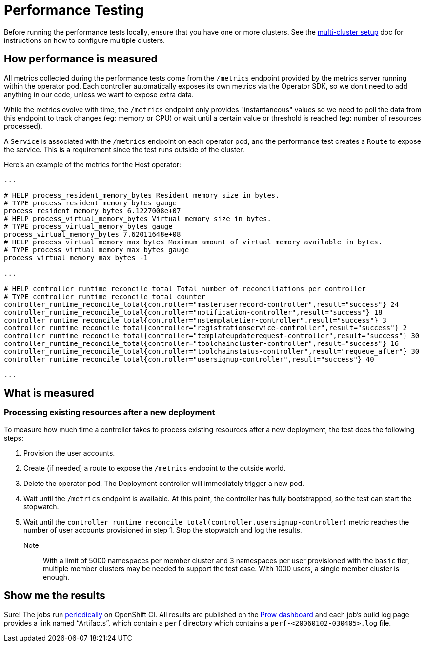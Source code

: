 = Performance Testing

Before running the performance tests locally, ensure that you have one or more clusters. 
See the https://github.com/codeready-toolchain/toolchain-e2e/blob/master/multicluster_setup.adoc[multi-cluster setup] doc for instructions on how to configure multiple clusters.

== How performance is measured

All metrics collected during the performance tests come from the `/metrics` endpoint provided by the metrics server running within the operator pod.
Each controller automatically exposes its own metrics via the Operator SDK, so we don't need to add anything in our code, unless we want to expose extra data.

While the metrics evolve with time, the `/metrics` endpoint only provides "instantaneous" values so we need to poll the data from this endpoint to track changes (eg: memory or CPU) or wait until a certain value or threshold is reached (eg: number of resources processed).

A `Service` is associated with the `/metrics` endpoint on each operator pod, and the performance test creates a `Route` to expose the service. This is a requirement since the test runs outside of the cluster.

Here's an example of the metrics for the Host operator:

----
...

# HELP process_resident_memory_bytes Resident memory size in bytes.
# TYPE process_resident_memory_bytes gauge
process_resident_memory_bytes 6.1227008e+07
# HELP process_virtual_memory_bytes Virtual memory size in bytes.
# TYPE process_virtual_memory_bytes gauge
process_virtual_memory_bytes 7.62011648e+08
# HELP process_virtual_memory_max_bytes Maximum amount of virtual memory available in bytes.
# TYPE process_virtual_memory_max_bytes gauge
process_virtual_memory_max_bytes -1

...

# HELP controller_runtime_reconcile_total Total number of reconciliations per controller
# TYPE controller_runtime_reconcile_total counter
controller_runtime_reconcile_total{controller="masteruserrecord-controller",result="success"} 24
controller_runtime_reconcile_total{controller="notification-controller",result="success"} 18
controller_runtime_reconcile_total{controller="nstemplatetier-controller",result="success"} 3
controller_runtime_reconcile_total{controller="registrationservice-controller",result="success"} 2
controller_runtime_reconcile_total{controller="templateupdaterequest-controller",result="success"} 30
controller_runtime_reconcile_total{controller="toolchaincluster-controller",result="success"} 16
controller_runtime_reconcile_total{controller="toolchainstatus-controller",result="requeue_after"} 30
controller_runtime_reconcile_total{controller="usersignup-controller",result="success"} 40

...

----

== What is measured

=== Processing existing resources after a new deployment

To measure how much time a controller takes to process existing resources after a new deployment, the test does the following steps:

1. Provision the user accounts.
2. Create (if needed) a route to expose the `/metrics` endpoint to the outside world.
3. Delete the operator pod. The Deployment controller will immediately trigger a new pod.
4. Wait until the `/metrics` endpoint is available. At this point, the controller has fully bootstrapped, so the test can start the stopwatch.
5. Wait until the `controller_runtime_reconcile_total(controller,usersignup-controller)` metric reaches the number of user accounts provisioned in step 1. Stop the stopwatch and log the results.


Note:: With a limit of 5000 namespaces per member cluster and 3 namespaces per user provisioned with the `basic` tier, multiple member clusters may be needed to support the test case. With 1000 users, a single member cluster is enough.

== Show me the results

Sure! The jobs run https://github.com/openshift/release/blob/master/ci-operator/config/codeready-toolchain/toolchain-e2e/codeready-toolchain-toolchain-e2e-master.yaml#L56-L60[periodically] on OpenShift CI. 
All results are published on the https://prow.ci.openshift.org/?type=periodic&job=periodic-ci-codeready-toolchain-toolchain-e2e-master-perf[Prow dashboard] and each job’s build log page provides a link named “Artifacts”, which contain a `perf` directory which contains a `perf-<20060102-030405>.log` file.
